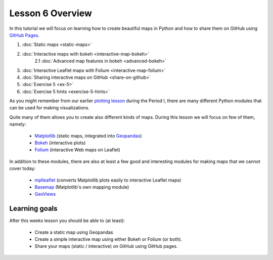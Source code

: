 Lesson 6 Overview
=================

In this tutorial we will focus on learning how to create beautiful maps in Python and how to share them on GitHub using `GitHub Pages <https://pages.github.com/>`_.

1. :doc:`Static maps <static-maps>`
2. :doc:`Interactive maps with bokeh <interactive-map-bokeh>`
    2.1 :doc:`Advanced map features in bokeh <advanced-bokeh>`
3. :doc:`Interactive Leaflet maps with Folium <interactive-map-folium>`
4. :doc:`Sharing interactive maps on GitHub <share-on-github>`
5. :doc:`Exercise 5 <ex-5>`
6. :doc:`Exercise 5 hints <exercise-5-hints>`

As you might remember from our earlier `plotting lesson <https://github.com/Python-for-geo-people/Lesson-7-Plotting>`_
during the Period I, there are many different Python modules that can be used for making visualizations.

Quite many of them allows you to create also different kinds of maps. During this lesson we will focus on few of them, namely:

 - `Matplotlib <http://matplotlib.org/>`_ (static maps, integrated into `Geopandas <http://geopandas.org/>`_)
 - `Bokeh <http://bokeh.pydata.org/en/latest/>`_ (interactive plots)
 - `Folium <https://github.com/python-visualization/folium>`_ (interactive Web maps on Leaflet)

In addition to these modules, there are also at least a few good and interesting modules for making maps that we cannot cover today:

 - `mplleaflet <https://github.com/jwass/mplleaflet>`_ (converts Matplotlib plots easily to interactive Leaflet maps)
 - `Basemap <http://matplotlib.org/basemap/index.html>`_ (Matplotlib's own mapping module)
 - `GeoViews <http://geo.holoviews.org/>`_

Learning goals
--------------

After this weeks lesson you should be able to (at least):

 - Create a static map using Geopandas

 - Create a simple interactive map using either Bokeh or Folium (or both).

 - Share your maps (static / interactive) on GitHub using GitHub pages.
